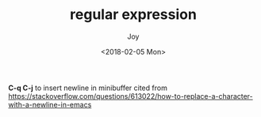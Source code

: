 #+TITLE: regular expression
#+AUTHOR: Joy
#+tags: regex
#+categories: Joy
#+DATE: <2018-02-05 Mon>

*C-q C-j* to insert newline in minibuffer
cited from https://stackoverflow.com/questions/613022/how-to-replace-a-character-with-a-newline-in-emacs
